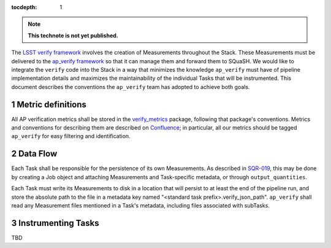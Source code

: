 ..
  Technote content.

  See https://developer.lsst.io/docs/rst_styleguide.html
  for a guide to reStructuredText writing.

  Do not put the title, authors or other metadata in this document;
  those are automatically added.

  Use the following syntax for sections:

  Sections
  ========

  and

  Subsections
  -----------

  and

  Subsubsections
  ^^^^^^^^^^^^^^

  To add images, add the image file (png, svg or jpeg preferred) to the
  _static/ directory. The reST syntax for adding the image is

  .. figure:: /_static/filename.ext
     :name: fig-label

     Caption text.

   Run: ``make html`` and ``open _build/html/index.html`` to preview your work.
   See the README at https://github.com/lsst-sqre/lsst-technote-bootstrap or
   this repo's README for more info.

   Feel free to delete this instructional comment.

:tocdepth: 1

.. Please do not modify tocdepth; will be fixed when a new Sphinx theme is shipped.

.. sectnum::

.. Add content below. Do not include the document title.

.. note::

   **This technote is not yet published.**

The `LSST verify framework <https://github.com/lsst/verify>`_ involves the creation of Measurements throughout the Stack. These Measurements must be delivered to the `ap_verify framework <https://github.com/lsst-dm/ap_verify>`_ so that it can manage them and forward them to SQuaSH. We would like to integrate the ``verify`` code into the Stack in a way that minimizes the knowledge ``ap_verify`` must have of pipeline implementation details and maximizes the maintainability of the individual Tasks that will be instrumented. This document describes the conventions the ``ap_verify`` team has adopted to achieve both goals.

Metric definitions
==================

All AP verification metrics shall be stored in the `verify_metrics <https://github.com/lsst/verify_metrics>`_ package, following that package's conventions. Metrics and conventions for describing them are described on `Confluence <https://confluence.lsstcorp.org/display/~ebellm/Alert+Production+Metrics>`_; in particular, all our metrics should be tagged ``ap_verify`` for easy filtering and identification.

Data Flow
=========

Each Task shall be responsible for the persistence of its own Measurements. As described in `SQR-019`_, this may be done by creating a Job object and attaching Measurements and Task-specific metadata, or through ``output_quantities``.

Each Task must write its Measurements to disk in a location that will persist to at least the end of the pipeline run, and store the absolute path to the file in a metadata key named "<standard task prefix>.verify_json_path". ``ap_verify`` shall read any Measurement files mentioned in a Task's metadata, including files associated with subTasks.

.. _SQR-019: https://sqr-019.lsst.io/

Instrumenting Tasks
===================

TBD

.. .. rubric:: References

.. Make in-text citations with: :cite:`bibkey`.

.. .. bibliography:: local.bib lsstbib/books.bib lsstbib/lsst.bib lsstbib/lsst-dm.bib lsstbib/refs.bib lsstbib/refs_ads.bib
..    :encoding: latex+latin
..    :style: lsst_aa

